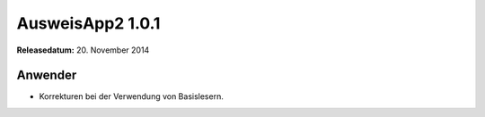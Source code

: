 AusweisApp2 1.0.1
^^^^^^^^^^^^^^^^^

**Releasedatum:** 20. November 2014



Anwender
""""""""
- Korrekturen bei der Verwendung von Basislesern.
